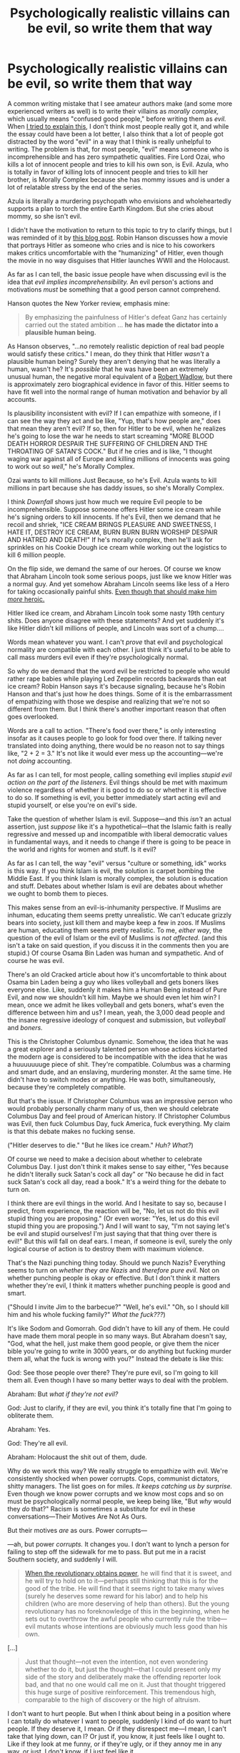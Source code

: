 #+TITLE: Psychologically realistic villains can be evil, so write them that way

* Psychologically realistic villains can be evil, so write them that way
:PROPERTIES:
:Author: timecubefanfiction
:Score: 146
:DateUnix: 1555789467.0
:DateShort: 2019-Apr-21
:END:
A common writing mistake that I see amateur authors make (and some more experienced writers as well) is to write their villains as /morally complex,/ which usually means "confused good people," before writing them as /evil./ When [[https://www.reddit.com/r/rational/comments/9p3oxl/evil_is_realistic/][I tried to explain this]], I don't think most people really got it, and while the essay could have been a lot better, I also think that a lot of people got distracted by the word "evil" in a way that I think is really unhelpful to writing. The problem is that, for most people, "evil" means someone who is incomprehensible and has zero sympathetic qualities. Fire Lord Ozai, who kills a lot of innocent people and tries to kill his own son, is Evil. Azula, who is totally in favor of killing lots of innocent people and tries to kill her brother, is Morally Complex because she has mommy issues and is under a lot of relatable stress by the end of the series.

Azula is literally a murdering psychopath who envisions and wholeheartedly supports a plan to torch the entire Earth Kingdom. But she cries about mommy, so she isn't evil.

I didn't have the motivation to return to this topic to try to clarify things, but I was reminded of it by [[http://www.overcomingbias.com/2019/04/downfall.html][this blog post]]. Robin Hanson discusses how a movie that portrays Hitler as someone who cries and is nice to his coworkers makes critics uncomfortable with the "humanizing" of Hitler, even though the movie in no way disguises that Hitler launches WWII and the Holocaust.

As far as I can tell, the basic issue people have when discussing evil is the idea that /evil implies incomprehensibility./ An evil person's actions and motivations /must/ be something that a good person cannot comprehend.

Hanson quotes the New Yorker review, emphasis mine:

#+begin_quote
  By emphasizing the painfulness of Hitler's defeat Ganz has certainly carried out the stated ambition ... *he has made the dictator into a plausible human being.*
#+end_quote

As Hanson observes, "...no remotely realistic depiction of real bad people would satisfy these critics." I mean, do they think that Hitler /wasn't/ a plausible human being? Surely they aren't denying that he was literally a human, wasn't he? It's /possible/ that he was have been an extremely unusual human, the negative moral equivalent of a [[https://en.wikipedia.org/wiki/Robert_Wadlow][Robert Wadlow]], but there is approximately zero biographical evidence in favor of this. Hitler seems to have fit well into the normal range of human motivation and behavior by all accounts.

Is plausibility inconsistent with evil? If I can empathize with someone, if I can see the way they act and be like, "Yup, that's how people are," does that mean they aren't evil? If so, then for Hitler to be evil, when he realizes he's going to lose the war he needs to start screaming "MORE BLOOD DEATH HORROR DESPAIR THE SUFFERING OF CHILDREN AND THE THROATING OF SATAN'S COCK." But if he cries and is like, "I thought waging war against all of Europe and killing millions of innocents was going to work out so /well/," he's Morally Complex.

Ozai wants to kill millions Just Because, so he's Evil. Azula wants to kill millions in part because she has daddy issues, so she's Morally Complex.

I think /Downfall/ shows just how much we require Evil people to be incomprehensible. Suppose someone offers Hitler some ice cream while he's signing orders to kill innocents. If he's Evil, then we demand that he recoil and shriek, "ICE CREAM BRINGS PLEASURE AND SWEETNESS, I HATE IT, DESTROY ICE CREAM, BURN BURN BURN WORSHIP DESPAIR AND HATRED AND DEATH!" If he's morally complex, then he'll ask for sprinkles on his Cookie Dough ice cream while working out the logistics to kill 6 million people.

On the flip side, we demand the same of our heroes. Of course we know that Abraham Lincoln took some serious poops, just like we know Hitler was a normal guy. And yet somehow Abraham Lincoln seems like less of a Hero for taking occasionally painful shits. [[https://www.lesswrong.com/posts/krMzmSXgvEdf7iBT6/superhero-bias][Even though that should make him /more/ heroic.]]

Hitler liked ice cream, and Abraham Lincoln took some nasty 19th century shits. Does anyone disagree with these statements? And yet suddenly it's like Hitler didn't kill millions of people, and Lincoln was sort of a chump....

Words mean whatever you want. I can't /prove/ that evil and psychological normality are compatible with each other. I just think it's useful to be able to call mass murders evil even if they're psychologically normal.

So why do we demand that the word evil be restricted to people who would rather rape babies while playing Led Zeppelin records backwards than eat ice cream? Robin Hanson says it's because signaling, because he's Robin Hanson and that's just how he does things. Some of it is the embarrassment of empathizing with those we despise and realizing that we're not so different from them. But I think there's another important reason that often goes overlooked.

Words are a call to action. "There's food over there," is only interesting insofar as it causes people to go look for food over there. If talking never translated into doing anything, there would be no reason not to say things like, "2 + 2 = 3." It's not like it would ever mess up the accounting---we're not /doing/ accounting.

As far as I can tell, for most people, calling something evil implies /stupid evil action on the part of the listeners./ Evil things should be met with maximum violence regardless of whether it is good to do so or whether it is effective to do so. If something is evil, you better immediately start acting evil and stupid yourself, or else you're on evil's side.

Take the question of whether Islam is evil. Suppose---and this /isn't/ an actual assertion, just /suppose/ like it's a hypothetical---that the Islamic faith is really regressive and messed up and incompatible with liberal democratic values in fundamental ways, and it needs to change if there is going to be peace in the world and rights for women and stuff. Is it evil?

As far as I can tell, the way "evil" versus "culture or something, idk" works is this way. If you think Islam is evil, the solution is carpet bombing the Middle East. If you think Islam is morally complex, the solution is education and stuff. Debates about whether Islam is evil are debates about whether we ought to bomb them to pieces.

This makes sense from an evil-is-inhumanity perspective. If Muslims are inhuman, educating them seems pretty unrealistic. We can't educate grizzly bears into society, just kill them and maybe keep a few in zoos. If Muslims are human, educating them seems pretty realistic. To me, /either way/, the question of the evil of Islam or the evil of Muslims is /not affected/. (and this isn't a take on said question, if you discuss it in the comments then you are stupid.) Of course Osama Bin Laden was human and sympathetic. And of course he was evil.

There's an old Cracked article about how it's uncomfortable to think about Osama bin Laden being a guy who likes volleyball and gets boners likes everyone else. Like, suddenly it makes him a Human Being instead of Pure Evil, and now we shouldn't kill him. Maybe we should even let him win? I mean, once we admit he likes volleyball and gets boners, what's even the difference between him and us? I mean, yeah, the 3,000 dead people and the insane regressive ideology of conquest and submission, but /volleyball/ and /boners./

This is the Christopher Columbus dynamic. Somehow, the idea that he was a great explorer and a seriously talented person whose actions kickstarted the modern age is considered to be incompatible with the idea that he was a huuuuuuuge piece of shit. They're compatible. Columbus was a charming and smart dude, and an enslaving, murdering monster. At the same time. He didn't have to switch modes or anything. He was both, simultaneously, because they're completely compatible.

But that's the issue. If Christopher Columbus was an impressive person who would probably personally charm many of us, then we should celebrate Columbus Day and feel proud of American history. If Christopher Columbus was Evil, then fuck Columbus Day, fuck America, fuck everything. My claim is that this debate makes no fucking sense.

("Hitler deserves to die." "But he likes ice cream." /Huh? What?/)

Of course we need to make a decision about whether to celebrate Columbus Day. I just don't think it makes sense to say either, "Yes because he didn't literally suck Satan's cock all day" or "No because he did in fact suck Satan's cock all day, read a book." It's a weird thing for the debate to turn on.

I think there are evil things in the world. And I hesitate to say so, because I predict, from experience, the reaction will be, "No, let us not do this evil stupid thing you are proposing." (Or even worse: "Yes, let us do this evil stupid thing you are proposing.") And I will want to say, "I'm not saying let's be evil and stupid ourselves! I'm just saying that that thing over there is evil!" But this will fall on deaf ears. I mean, if someone is evil, surely the only logical course of action is to destroy them with maximum violence.

That's the Nazi punching thing today. Should we punch Nazis? Everything seems to turn on /whether they are Nazis/ and /therefore pure evil/. Not on whether punching people is okay or effective. But I don't think it matters whether they're evil, I think it matters whether punching people is good and smart.

("Should I invite Jim to the barbecue?" "Well, he's evil." "Oh, so I should kill him and his whole fucking family?" /What the fuck???/)

It's like Sodom and Gomorrah. God didn't have to kill any of them. He could have made them moral people in so many ways. But Abraham doesn't say, "God, what the hell, just make them good people, or give them the nicer bible you're going to write in 3000 years, or do anything but fucking murder them all, what the fuck is wrong with you?" Instead the debate is like this:

God: See those people over there? They're pure evil, so I'm going to kill them all. Even though I have so many better ways to deal with the problem.

Abraham: But /what if they're not evil?/

God: Just to clarify, if they are evil, you think it's totally fine that I'm going to obliterate them.

Abraham: Yes.

God: They're all evil.

Abraham: Holocaust the shit out of them, dude.

Why do we work this way? We really struggle to empathize with evil. We're consistently shocked when power corrupts. Cops, communist dictators, shitty managers. The list goes on for miles. /It keeps catching us by surprise./ Even though we know power corrupts and we know most cops and so on must be psychologically normal people, we keep being like, "But /why/ would they /do/ that?" Racism is sometimes a substitute for evil in these conversations---Their Motives Are Not As Ours.

But their motives /are/ as ours. Power corrupts---

---ah, but power /corrupts./ It changes you. I don't want to lynch a person for failing to step off the sidewalk for me to pass. But put me in a racist Southern society, and suddenly I will.

#+begin_quote
  [[https://www.lesswrong.com/posts/v8rghtzWCziYuMdJ5/why-does-power-corrupt][When the revolutionary obtains power]], he will find that it is sweet, and he will try to hold on to it---perhaps still thinking that this is for the good of the tribe. He will find that it seems right to take many wives (surely he deserves some reward for his labor) and to help his children (who are more deserving of help than others). But the young revolutionary has no foreknowledge of this in the beginning, when he sets out to overthrow the awful people who currently rule the tribe---evil mutants whose intentions are obviously much less good than his own.
#+end_quote

[...]

#+begin_quote
  Just that thought---not even the intention, not even wondering whether to do it, but just the thought---that I could present only my side of the story and deliberately make the offending reporter look bad, and that no one would call me on it. Just that thought triggered this huge surge of positive reinforcement. This tremendous high, comparable to the high of discovery or the high of altruism.
#+end_quote

I don't want to hurt people. But when I think about being in a position where I can totally do whatever I want to people, suddenly I kind of do want to hurt people. If they deserve it, I mean. Or if they disrespect me---I mean, I can't take that lying down, can I? Or just if, you know, it just feels like I ought to. Like if they look at me funny, or if they're ugly, or if they annoy me in any way, or just, I don't know, if I just feel like it.

But I don't want to hurt people.

Just never give me the opportunity to.

So maybe /this/ is why we associate evil with psychological abnormality: The necessary condition to psychologically understand evil is to be in a position to do evil. Since most of us aren't, we're baffled by evil even though evil is very normal and a part of all of us.

It's like sex. It's hard to understand why a lot of weird sex acts are sexy unless and until you're doing it, at which point HELL YEAH THIS IS HOT OH YEAH DON'T STOP BABY

And like sexy feelings, once you've wiped off the screen and thrown away the coconut, you no longer remember why you were watching that weird video. It just seems gross and even /boring./ How were you getting off to /that/?

Why do we interpret claims of evil as a call to do evil stupid things? Maybe calling things evil is exercises the power circuit in the brain, and the power circuit is really evil and loves destroying things. (This isn't how the brain works.) It's no different from asking why saying, "Hey baby, want to come back to my place?" gets people thinking about sex. You haven't /said/ anything about sex. But I mean, you know...what's the /point/ unless we....

But what this means is that evil is comprehensible to the evil. That's why you can write your villains as Pure Evil /and/ as real, complex people. Azula is a very relatable person until she starts trying to kill people. But to Azula herself, she's still relatable...and in fact, so she is to her close friends as well and to those who sympathize with her actions. And to us the audience, who understand her and enjoy watching her work, even though we disagree with her goals. Those who know her and are in similar positions don't see her change from Person to Murderer, and there isn't a change. A horny person isn't a transformed person, or a less than human person. They're just horny.

So please stop tying yourself into knots trying to write psychologically realistic villains. Evil is psychologically realistic. Genghis Khan, Hitler, and the douchey shift manager at that shitty job you had when you were 19 were all realistic people. Your villain can burn down the village, cackle about how much he loves killing people, and still be a normal, complex, realistic person. Those people existed, and still do in some places, and maybe still will in the future. If you can't write them so that they feel real and relatable to the reader, you just suck as a writer. (Hint: Professor Quirrell, very complex and psychologically fascinating, and had much of the readership rooting for him. Also a mass murderer who /literally can't understand love./)

If you talk about culture war things in this thread instead of talking about writing psychologically complex and realistic Evil villains, then /you/ are Evil.


** Major food groups of villains:

- psychopaths, literally doesn't care about anyone: Hannibal Lector

- ingroup caring only, immense horror wreaked on outgroup: Genghis Khan, Adolf Hitler

-- closely related: generally goodish person who has a hate-on for a morality-excepted target, and poor deontological guardrails in pursuit of that target

- selfish, follows own incentives, inadequate-equilibria villains: concentration camp guard who doesn't enjoy his work

- fanatic in the service of an obviously wrong "Good" with no deontological guardrails; reader is not meant to question whether these morals are actually right

- misguided person with obvious false beliefs trying to serve an agreeable Good-as-final-goal; reader is not meant to question whether these beliefs are actually right

- the opposition has reasonable beliefs in the service of reasonable goals and abides by reasonable deontological guardrails; either this story is being cast as high tragedy, or readers should experience doubt about who's in the right

- the opposition is correct and the protagonist is wrong: Amelia Bones / Dumbledore during the Azkaban arc

- Good vs. Good is primary focus of story: readers should be arguing years later about which party was actually in the right
:PROPERTIES:
:Author: EliezerYudkowsky
:Score: 86
:DateUnix: 1555793012.0
:DateShort: 2019-Apr-21
:END:

*** u/Robert_Barlow:
#+begin_quote

  - the opposition is correct and the protagonist is wrong: Amelia Bones / Dumbledore during the Azkaban arc
#+end_quote

Can you just paste this at the end of every reddit post from now on? Maybe in a few years people will start realizing you meant that the whole time.
:PROPERTIES:
:Author: Robert_Barlow
:Score: 24
:DateUnix: 1555818878.0
:DateShort: 2019-Apr-21
:END:

**** I mean, everyone in that arc is wrong. The authorities are trying to keep people in Torture Prison, which is obviously wrong. Harry is breaking a mass-murdering psychopath who tortured his friend's parents into insanity out of the prison which contained her, which is wrong. That Voldemort is wrong goes without question. That whole arc is just a tragedy.
:PROPERTIES:
:Author: Frommerman
:Score: 29
:DateUnix: 1555839913.0
:DateShort: 2019-Apr-21
:END:

***** after multiple read throughs its still one of my favorites. He's just a kid being manipulated and for all his rationality hes still fallible.
:PROPERTIES:
:Author: icesharkk
:Score: 7
:DateUnix: 1556000778.0
:DateShort: 2019-Apr-23
:END:


***** Reminds me of a similar situation in the Impel Down arc of One Piece, where Luffy tries to break out his brother from the tyrannical government's prison, and in doing so frees a lot of political prisoners... but also a lot of murderous scummy pirates who will surely cause a lot of trouble to the world in the following years. Some of which he had spent whole arcs making sure they'd end up IN there in the first place!
:PROPERTIES:
:Author: SimoneNonvelodico
:Score: 3
:DateUnix: 1556207752.0
:DateShort: 2019-Apr-25
:END:


*** Amoral vs Immoral is an important distinction. also, morality is defined by culture. cultures of cannibals did exist, and for them canibalism was 'good'. this resulted in some unique parasites, so it was a bad choice on their part overall.

Sadism is one explination for some evil. the sadit enjoys causing pain, and gravitates to roles where they have power over others. you know, teachers, caregivers, prison guards, and so on.

evil can be petty. look at all the stories of petty corruption at schools. and homeowners associations (a true sourcer of petty evil indeed). not murderers or felons, just people making the lives of others into a living hell because they can.

oh, and dont forget the appeal to authority villian. they cant be wrong, they go to the right church! this does not need to be misguided, its quite possible they are just sociopaths and know full well what they do.
:PROPERTIES:
:Author: Teulisch
:Score: 17
:DateUnix: 1555795345.0
:DateShort: 2019-Apr-21
:END:


*** How about someone has to do something really bad to prevent something even worse. Unclear if there is a plausible alternative.

Or would that fall under "Opposition is correct"?
:PROPERTIES:
:Author: mynewaccount5
:Score: 3
:DateUnix: 1555820119.0
:DateShort: 2019-Apr-21
:END:


** I did think it was kind of funny when Quirrell was all "Look, I just really like killing stupid people," and coming across as /relatable/ more than anything else. Haven't we all, just for a split-second, wanted to erase some idiot from the planet at some point in our lives? Quirrell gets to live out that fantasy, consequence-free.
:PROPERTIES:
:Author: Geminii27
:Score: 49
:DateUnix: 1555793368.0
:DateShort: 2019-Apr-21
:END:

*** u/SoylentRox:
#+begin_quote
  Quirrell gets to live out that fantasy, consequence-free.
#+end_quote

Arguably he doesn't? Magical powers doesn't mean he isn't risking his own survival with each murder. There were still magical police, albeit corrupt ones, not to mention Dumbledore and other powerful individuals who would levy consequences on a murderer.
:PROPERTIES:
:Author: SoylentRox
:Score: 17
:DateUnix: 1555806341.0
:DateShort: 2019-Apr-21
:END:

**** >! But everyone* he killed brought him one step closer to immortality. *Every wizard. !<
:PROPERTIES:
:Author: GeneralExtension
:Score: 6
:DateUnix: 1555807379.0
:DateShort: 2019-Apr-21
:END:

***** I read HPMOR...I don't recall that this was the case.
:PROPERTIES:
:Author: SoylentRox
:Score: 3
:DateUnix: 1555808828.0
:DateShort: 2019-Apr-21
:END:

****** Horcrux ritual 2.0, he made hundreds of the things, every time he murdered someone privately.
:PROPERTIES:
:Author: Person_756335846
:Score: 16
:DateUnix: 1555809972.0
:DateShort: 2019-Apr-21
:END:


****** How many horcruxes did Voldemort have?
:PROPERTIES:
:Author: GeneralExtension
:Score: 3
:DateUnix: 1555809718.0
:DateShort: 2019-Apr-21
:END:

******* He doesn't know. He made hundreds, sending them into the ocean or deep into the Earth and into space.
:PROPERTIES:
:Author: Lightwavers
:Score: 12
:DateUnix: 1555815728.0
:DateShort: 2019-Apr-21
:END:

******** And if you think he never deliberately erased his own memory of the creation of some of them so their recovery became completely inconcievable, you aren't thinking creatively enough.
:PROPERTIES:
:Author: Frommerman
:Score: 3
:DateUnix: 1555840110.0
:DateShort: 2019-Apr-21
:END:

********* Well he actually spelled out that he did exactly that in the story, so perhaps you don't need to think all that creatively.
:PROPERTIES:
:Author: Lightwavers
:Score: 8
:DateUnix: 1555863105.0
:DateShort: 2019-Apr-21
:END:


******** He says he made hundreds.
:PROPERTIES:
:Author: GeneralExtension
:Score: 1
:DateUnix: 1555891292.0
:DateShort: 2019-Apr-22
:END:

********* Yeah the point is he doesn't know the exact number because he obliterated the memory of where he put most of them.
:PROPERTIES:
:Author: Lightwavers
:Score: 1
:DateUnix: 1555900332.0
:DateShort: 2019-Apr-22
:END:


******* The spoiler tag doesn't work if you put in the spaces.
:PROPERTIES:
:Author: Menolith
:Score: 4
:DateUnix: 1555838637.0
:DateShort: 2019-Apr-21
:END:

******** What?
:PROPERTIES:
:Author: GeneralExtension
:Score: 1
:DateUnix: 1555891220.0
:DateShort: 2019-Apr-22
:END:

********* Your attempts at spoiler formatting were fucked.
:PROPERTIES:
:Author: Menolith
:Score: 2
:DateUnix: 1555891777.0
:DateShort: 2019-Apr-22
:END:

********** It worked for me, thanks for letting me know; is it fixed now?
:PROPERTIES:
:Author: GeneralExtension
:Score: 1
:DateUnix: 1555952853.0
:DateShort: 2019-Apr-22
:END:

*********** Yup.
:PROPERTIES:
:Author: Menolith
:Score: 2
:DateUnix: 1555952952.0
:DateShort: 2019-Apr-22
:END:


******* He said he lost count iirc.
:PROPERTIES:
:Author: HarmlessHealer
:Score: 2
:DateUnix: 1555860110.0
:DateShort: 2019-Apr-21
:END:


**** In theory, yes, but in-story he's so many steps ahead of all of those people that they may as well not exist.

Admittedly, a random wizard who wasn't Quirrell who did this might have to face those consequences. Quirrell's a special case. Which is part of why he gets to kill so /many/ people.
:PROPERTIES:
:Author: Geminii27
:Score: 6
:DateUnix: 1555841690.0
:DateShort: 2019-Apr-21
:END:

***** This always bugged me, when harry takes the five minutes to reevaluate voldemorte's intelligence: He mentions that the base rate of high intelligence of a person picked at random from the populace is very low and that makes it less likely that voldemorte is intelligent. Voldemorte was not randomly picked. you're talking about the base rate of high intelligence in persons who successfully terrorize entire countries and manipulate entire populaces for decades on end. the latter requires the former in all but the most lucky situations
:PROPERTIES:
:Author: icesharkk
:Score: 3
:DateUnix: 1556001140.0
:DateShort: 2019-Apr-23
:END:

****** True. Wasn't there at least one version of a sequel (can't recall which one off the top of my head) where Voldy had used the Ravenclaw Diadem as a horcrux and that effectively counted as him wearing it, boosting his intelligence and wisdom near-permanently, or something to that effect?
:PROPERTIES:
:Author: Geminii27
:Score: 5
:DateUnix: 1556002772.0
:DateShort: 2019-Apr-23
:END:

******* If there isnt then I want that fic to be written.
:PROPERTIES:
:Author: SkyTroupe
:Score: 1
:DateUnix: 1556555734.0
:DateShort: 2019-Apr-29
:END:


*** I'm not sure it's consequence free. Like sure he could murder and get away with it, but there would be consequences. They could be good or bad consequences. The problem with murder is usually that you can't take it back. In stories, authors who kill their characters/protagonists quickly run into problems. They have to come up with new interesting/likable characters, its much more economical to grow/torture a character without killing them. In real life, killing someone has butterfly effects, which again could be good and bad. There is a reason why its usually a bad idea to touch anything when you have travelled back in time, no one can really predict the outcome of their actions. You steal unicorn blood without killing, you enchant a broom to not work properly, you petrify someone, all of the above can be taken back some of the time. Not all of the time, the effects can sometimes ripple out before the act is reversed, a fear of Basilisks that lasts a lifetime even after unpetrified. Murder just can't be taken back.
:PROPERTIES:
:Author: capriciousoctopus
:Score: 3
:DateUnix: 1555881396.0
:DateShort: 2019-Apr-22
:END:

**** Maybe that's part of what makes it so satisfying for him. That person is now removed from existence and no-one's going to be bringing them back. Almost anything else Quirrell could do could, theoretically, be reversed or at least partially undone by others. But killing an idiot is not only satisfying now, the world (from his perspective) has been improved /permanently./
:PROPERTIES:
:Author: Geminii27
:Score: 2
:DateUnix: 1555920097.0
:DateShort: 2019-Apr-22
:END:


*** u/SimoneNonvelodico:
#+begin_quote
  Quirrell gets to live out that fantasy, consequence-free
#+end_quote

His body was literally chopped to pieces and turned into a gemstone with his soul still trapped inside.
:PROPERTIES:
:Author: SimoneNonvelodico
:Score: 1
:DateUnix: 1556207841.0
:DateShort: 2019-Apr-25
:END:

**** He wasn't defeated because he personally killed a bunch of people, but because he was going to take over the world.
:PROPERTIES:
:Author: Geminii27
:Score: 2
:DateUnix: 1556215921.0
:DateShort: 2019-Apr-25
:END:


** I feel the word Evil was invented as a means to distance ourselves from even trying to understand our enemies. It's a useful deception when you're trying to live with yourself while fighting a war, or when you want to only ever worry about your in-group. I believe in apathy, selfishness, destructivity... but Evil? Characterizing people as Evil is so often an excuse to turn off our moral muscle that I distrust any attempt to do so in real life, and fiction trains us for real life. Nazis are nazis because they characterize jews as Evil, for example, so even characterizing nazis as Evil is dangerous.

So I'm glad when some storytellers decide that the reader will be able to empathise with the characters that the protagonists find inconvenient: it builds habit.

There's also the part where a lot of battles in epic storytelling play out like debates, which is a very powerful tool: on top of the often boring question of "will x win?", they're adding another: "should x win?"
:PROPERTIES:
:Author: wordbug
:Score: 29
:DateUnix: 1555794627.0
:DateShort: 2019-Apr-21
:END:

*** u/SimoneNonvelodico:
#+begin_quote
  so even characterizing nazis as Evil is dangerous.
#+end_quote

I think "evil" ends up being such a charged word because it's got some faintly spiritual/religious connotations, it seems to suggest the existence of some independent force of the universe of which these people are tools. But ultimately, you can say "immoral", same thing. The Nazis were immoral, or in short, evil. Sure, by my own measure of morality, but by what other code am I supposed to live or judge people? Even though I can understand the motivations that made them tick (in fact, it's useful to do so), the key point that OP is making is exactly that an action having /reasons/ doesn't make it less evil. A paedophile who kidnaps, rapes, and kills a child has logical reasons for all those steps (he has a desire to have sex with children, and doesn't want to get caught so doesn't want any witnesses). He still did something that we can all very much call "evil".
:PROPERTIES:
:Author: SimoneNonvelodico
:Score: 1
:DateUnix: 1556208079.0
:DateShort: 2019-Apr-25
:END:

**** You're right, I prefer immoral. A lot of my contact with the word "evil" has been via sensationalist media and simplistic stories where the villains only wanted bad things because they were bad (so, sensationalist media), so that colors my preferences.

I see "evil", I expect simplism. For example:

Nazism is an ideology, which means that many nazis believe they're doing the right thing. Is being wrong evil?

Or, if we're only judging results, there's bound to be nazis who make a net positive impact on the world: if 'nazis are evil' and 'doctors who volunteer are good', what does that make a volunteer doctor who only treats white people?

Nazism is wrong, easily motivated by selfishness, and highly destructive: does that make nazis automatically evil? The Nuremberg trials would have been so easy if it did, except the part where they carried out the sentence on millions.
:PROPERTIES:
:Author: wordbug
:Score: 3
:DateUnix: 1556211065.0
:DateShort: 2019-Apr-25
:END:

***** u/SimoneNonvelodico:
#+begin_quote
  Nazism is wrong, easily motivated by selfishness, and highly destructive: does that make nazis automatically evil? The Nuremberg trials would have been so easy if it did, except the part where they carried out the sentence on millions.
#+end_quote

I mean, that goes into politics. There's a whole subcategory of issues that are basically dealing with /collective/ guilt. And these include practicality. Even if you thought that every single German who voted for or supported the Nazi party was effectively an accomplice of its misdeeds (and in a moral sense, they were), you can't just punish a whole country and expect it to turn out well. WW2 was at least partially spawned because this is exactly what the European powers thought they could do after WW1.

I think there's an interesting case against /overcomplicating/ things, when moral judgement is involved. Put enough effort into it, you can rationalise anything, and utilitarians are especially prone to that. Thus says the deontologist: here I draw a line, and nothing justifies crossing it, which allows me to brand it as 'evil'. It's a flawed system, they all are, but you can consider it a sort of "better safe than sorry" measure to prevent you from talking yourself into doing horrible things.
:PROPERTIES:
:Author: SimoneNonvelodico
:Score: 1
:DateUnix: 1556211489.0
:DateShort: 2019-Apr-25
:END:


** To clarify the kind of problem that results from this sort of thinking, you have writers going:

villains shouldn't be Evil -> that means I have to come up with Good reasons for the villain to burn down the village and torture the Hero's parents to death -> um -> uh -> okay, it's kind of hard to think of reasons why that would be Good -> uhhhh -> The dragon prince
:PROPERTIES:
:Author: timecubefanfiction
:Score: 17
:DateUnix: 1555790035.0
:DateShort: 2019-Apr-21
:END:

*** I'm unfamiliar with the dragon prince, could you elaborate on what goes wrong there? Where does it end up going after the 'uhhhh' in this chain of events?
:PROPERTIES:
:Author: tjhance
:Score: 7
:DateUnix: 1555790939.0
:DateShort: 2019-Apr-21
:END:

**** [[https://www.reddit.com/r/rational/comments/9p3oxl/evil_is_realistic/]]
:PROPERTIES:
:Author: timecubefanfiction
:Score: 4
:DateUnix: 1555790960.0
:DateShort: 2019-Apr-21
:END:

***** Have you not watched S2 of Dragon prince?

Not that there is really a problem like this in S1.
:PROPERTIES:
:Author: SleepThinker
:Score: 3
:DateUnix: 1555800975.0
:DateShort: 2019-Apr-21
:END:

****** Got excited at episode 4, then the rest of the season gradually regressed. Oh well. Writing cartoons is a lot more complicated than writing books anyway.
:PROPERTIES:
:Author: timecubefanfiction
:Score: 2
:DateUnix: 1555865203.0
:DateShort: 2019-Apr-21
:END:


** It's tricky because there's a risk of going the other way: having someone who literally just wants to kill people For No Reason, and that makes it hard to hang more plot hooks off them.

Like, when I write villains, I try to think of what their motivations are and run it from that. But I'm not writing "burn down the school and masturbate over the ashes" villains, I'm writing "ruin someone's life to get you one rung higher on the social ladder" villains, so maybe there's a difference? Like, my villains are motivated by "duty" and by "status" respectively, and all their "evil" actions are done in service to them. They don't kick a dog they walk past to demonstrate they're evil, because that doesn't have them fulfill their duty/increase their status.

But maybe that means my villains aren't evil, they're just, well, antagonists?

What's "good" about writing "evil" characters? Like yeah if you want to write /Silence of the Lambs/ then have the person with weird sex stuff around murder, but the average sci fi or fantasy story, do you need evil? Isn't it enough that the King makes the peasants work for 12 hours a day with meagre rations without him having to torture the children Just For Fun?
:PROPERTIES:
:Author: MagicWeasel
:Score: 10
:DateUnix: 1555805988.0
:DateShort: 2019-Apr-21
:END:

*** u/junkie_purist:
#+begin_quote
  It's tricky because there's a risk of going the other way: having someone who literally just wants to kill people For No Reason, and that makes it hard to hang more plot hooks off them.
#+end_quote

Why? Are you making this conclusion based on the fact that someone who wants to kill people "for no reason" would be an irrational actor, and thus they would have completely unpredictable behavior that wouldn't be compatible with the construction of a rational plot? Because it's possible to write a villain that rationally pursues an irrational goal.

For example, take infamous cannibal Issei Sagawa. Clearly, his desire to feast on human flesh was irrational. However, his behavior is not "random" or "unpredictable." [CW: cannibalism/violence] He didn't go into public, attack strangers, and start gnawing on their faces. Instead, he found a classmate he selected on the basis that she was beautiful and healthy (characteristics that he felt he lacked and wanted to "consume"), he invited her to his apartment to participate in a reading assignment, and asked her to read several passages into a tape recorder so that she would be distracted/immersed in the assignment and unable to see or resist him at the moment that he shot her in the back of the neck with a rifle. After consuming part of her body, he attempted to dispose of her remains in a nearby lake, he was caught, but clearly he was taking steps in trying to /not/ get caught: he didn't just sling her corpse over his shoulder and waddle down to the lake; he carved up her body so that he could fit her into several suitcases, which would allow him to transport the remains away from his apartment without revealing that he was wheeling around a human corpse. His goal ("eat human flesh") was irrational, but his method for achieving that goal was arguably rational.

I think that OP's point is that writing a story about a cannibal who kills people because he wants to eat them is not so different from writing a story about a vigilante who kills criminals out of a sense of "justice" in several respects: first, they would still have some set of criteria that they use to select victims. Secondly, they would still presumably try to formulate and execute their plans to kill people without getting caught.

They don't have to be motivated by things like "duty" or "status," presumably the hedonic motivation (the "urge to kill" or "the desire for human flesh" whatever) is all that they need. I believe OP's point is that we would look at the vigilante and say, "Oh, that's realistic because the vigilante's motivation for killing people is justice, which is at least adjacent to my own value system, they just have a warped sense of justice." Why can't we also look at the example of someone like Issei Sagawa and say, "Oh, that's realistic because (apart from the fact that Issei Sagawa is a real person who did those things in real life) his motivation for killing people is a hedonic urge, and I know what it's like to succumb to hedonic impulses that make me want to engage in unhealthy behaviors, it's just that his 'unhealthy hedonic impulses' made him hunger for human flesh instead of chocolate, and also he lacked a self-imposed or externally-imposed morality to keep him from murdering people. But, uh, if a person has hedonic impulses that drive them to kill people, and they lack a sense of morality that would prevent them from killing people, the word 'evil' could probably describe that person. In fact, one could argue that 'lack of morality' is the definition of the word evil, and 'killing people in order to achieve a selfish end' is also probably encompassed by the word 'evil.'"

To revisit your premise:

#+begin_quote
  It's tricky because there's a risk of going the other way: having someone who literally just wants to kill people For No Reason, and that makes it hard to hang more plot hooks off them.
#+end_quote

So like, we would look at the example of the Issei Sagawa story and say, "Oh, that poor woman, she died For No Reason." But in the literal sense, the reason for her death was that he wanted to consume human flesh, and she was a readily-available option for him to achieve that end. From a narrative standpoint, you can still have a villain who has things like "motivations" that are central to constructing a functional character and a functional plot, while also making those "motivations" alien to us.

#+begin_quote
  They don't kick a dog they walk past to demonstrate they're evil, because that doesn't have them fulfill their duty/increase their status. But maybe that means my villains aren't evil, they're just, well, antagonists?
#+end_quote

I dunno, if someone killed millions of people to fulfill their duty and increase their status, I'd still call them evil, even if they never went out of their way to kick a dog. I doubt Hitler and Stalin kicked dogs on the regular, but it would be pretty difficult to define evil in a way that doesn't include Hitler and Stalin. (I say this fully aware that there are people who have definitions of 'evil' that do not include Hitler and Stalin, and I will stand by the position that these definitions of 'evil' are not useful for anything.) Having a motivation/goal for something doesn't magically cause your actions to be "merely antagonistic, not evil."

#+begin_quote
  Isn't it enough that the King makes the peasants work for 12 hours a day with meagre rations without him having to torture the children Just For Fun?
#+end_quote

Again, I think OP's point is that if someone was going to write a story about a King who makes peasants work for 12 hours a day with meager rations, in attempt to make the story more "realistic" they might talk about how the king really believes he's doing this for the greater good, or because he had a tragic backstory, when in fact he could just be doing this because he wants to accumulate more wealth for himself. Hey, working peasants to the bone just so you can have a marginally more pleasurably existence sounds pretty evil to me! In fact, I think that the king making peasants work for 12 hours a day with meager rations is /exactly/ what OP is talking about when he says "just let villains be evil."

I don't think OP's point in saying "Just let characters be evil" was to say "make your villains kick dogs more," I think it was more, "Just be content to say 'they steal because they're selfish' instead of trying to tell us that they actually have a more complex motivation for what they're doing (e.g. "a misguided sense of justice") or pretending that they only do these things because they were abused as a child."
:PROPERTIES:
:Author: junkie_purist
:Score: 14
:DateUnix: 1555810945.0
:DateShort: 2019-Apr-21
:END:

**** thank you so much for writing that out for me, because I didn't get that from the OP at all, but the way you've said it is much better.

I would say, though, that with the Sagewa example, "he hungers for human flesh as a terminal value" would be /harder/ to hang plot hooks off than "he hungers for human flesh because he believes if he eats people he gains their beauty" (I'm familiar with the Sagewa story and I believe his motivation for eating was not for wanting to taste it but more along those lines? like he coveted his victim's beauty in some way? or he thought no woman would ever sleep with him so eating them was the best he could do? this is purely memory though, but there /was/ something more than "i wonder what long pig tastes like" going on for him).

Let's assume it's the "beauty" thing though. As an author, the "beauty" line gives you some interesting places to go: it tells you more about him. Not only does he want to eat beautiful people, but he thinks beauty is important. Does he put a lot of effort into his appearance to be beautiful? Does he not put any effort because the only way to be beautiful is to eat beautiful people? Does he like art? Etc.

IDK, for me it just seems... more interesting? Gives you more to work with? More flavour (ha)? If you don't just "stop" at "the evil thing is their terminal value". For many of the "worst monsters" it was, though, but I'm not sure stories about "those monsters" are what I most care to read or write?
:PROPERTIES:
:Author: MagicWeasel
:Score: 3
:DateUnix: 1555812228.0
:DateShort: 2019-Apr-21
:END:


**** u/timecubefanfiction:
#+begin_quote
  I don't think OP's point in saying "Just let characters be evil" was to say "make your villains kick dogs more," I think it was more, "Just be content to say 'they steal because they're selfish' instead of trying to tell us that they actually have a more complex motivation for what they're doing (e.g. "a misguided sense of justice") or pretending that they only do these things because they were abused as a child."
#+end_quote

Yeah.

Might write some stuff later about portraying cartoonishly evil villains as complex and evolving characters. I think Zhao from /Avatar: The Last Airbender/ is a great example of doing this right.
:PROPERTIES:
:Author: timecubefanfiction
:Score: 3
:DateUnix: 1555865131.0
:DateShort: 2019-Apr-21
:END:


**** I'm not really sure there's such a thing as an "irrational goal". You can pursue a goal in a way that's irrational, but what exactly makes one goal more rational than another? Basing it off of what the average person desires is obviously nonsense; wanting to be happy wouldn't suddenly be an irrational goal if 99% of humanity (for whatever reason) wanted to pointlessly suffer.
:PROPERTIES:
:Author: Argenteus_CG
:Score: 1
:DateUnix: 1555905908.0
:DateShort: 2019-Apr-22
:END:


*** u/GeneralExtension:
#+begin_quote
  But maybe that means my villains aren't evil, they're just, well, antagonists?
#+end_quote

I haven't seen your villains, but being evil doesn't require being absolutely evil. If it is wrong to kick a dog, then kicking a dog is evil. Not doing other evil things doesn't change the nature of that act - it's still evil.
:PROPERTIES:
:Author: GeneralExtension
:Score: 3
:DateUnix: 1555809002.0
:DateShort: 2019-Apr-21
:END:

**** Doesn't that dilute the word "evil"?

If I gossip about a coworker so that way she's passed over for a promotion, does that make me evil?

If the point of this essay is "it's OK to write people who are just evil", then if evil is literally anything that isn't Right, then, well, that's not very satisfying is it?

Like is what I'm meant to get out of this essay "you don't need to tell people Hitler liked dogs in order to write him as a compelling villain", and yeah, fair enough, but the other extreme is having Hitler be like "I want to set up concentration camps and kill and torture people just for funsies!" and then that doesn't give you things to help you write the rest of the story (he likes concentration camps and killing people... but how does that relate to his military strategy? IDK), whereas if you give him a motivation - say it's "take over Europe and destroy weaker races" - then you can say "well he thinks $COUNTRY is full of weaker races, so that would make sense as his first target" OR "well $COUNTRY is nearby, has a weak army and lots of resources, so that makes sense as his first target".

I don't know if that articulates my point? Like, writing stories with villains that act rationally / consistently is hard, and giving them motivations that aren't completely inscrutable helps make them have a "consistent" set of actions, and gives you more story ideas later?
:PROPERTIES:
:Author: MagicWeasel
:Score: 6
:DateUnix: 1555810934.0
:DateShort: 2019-Apr-21
:END:

***** u/GeneralExtension:
#+begin_quote
  Doesn't that dilute the word "evil"?
#+end_quote

My point was that there are degrees of evil. (This essay uses "evil" in place of "absolute" or "colossal evil".) To put it roughly - to make one person's life worse is bad. To do so to a greater degree is worse. To do the same thing to 2 people instead of 1 is twice as bad. To a 100 people instead of 2 is 50 times as bad, etc. (The opposite may be said of good as well.)

#+begin_quote
  If I gossip about a coworker so that way she's passed over for a promotion, does that make me evil?
#+end_quote

It doesn't sound like it makes you good.
:PROPERTIES:
:Author: GeneralExtension
:Score: 4
:DateUnix: 1555891608.0
:DateShort: 2019-Apr-22
:END:


*** I think that Burton's Joker and Nolan's Joker are good contrasts here. Both are supposed to be "evil" and "crazy" but Burton's Joker doesn't operate on any internal logic. He just does random evil crazy stuff. Meanwhile, Nolan's Joker is still an unsympathetic force of nature, but he operates (however imperfectly) under a set of principles. That makes it easier to understand his goals, even if I don't sympathize with him.

Contrast that with the new Joker trailer where we learn that he...loves his mom? This is obviously designed to make him seem human and relatable. In a way that the other Jokers are not.
:PROPERTIES:
:Author: get_sirius
:Score: 2
:DateUnix: 1555862949.0
:DateShort: 2019-Apr-21
:END:

**** u/SimoneNonvelodico:
#+begin_quote
  Burton's Joker doesn't operate on any internal logic. He just does random evil crazy stuff
#+end_quote

It's the Joker, though. Not having any internal logic /is/ his logic. His whole shtick is complete nihilism: the world doesn't make sense, it is a cruel and random place that will strike you with suffering without rhyme or reason. Joker embraces this and takes it a step further, by trying to turn it into a joke. A dark, deadly, killing joke (see what I did there?), but a joke nevertheless.
:PROPERTIES:
:Author: SimoneNonvelodico
:Score: 2
:DateUnix: 1556208370.0
:DateShort: 2019-Apr-25
:END:


** One "problem" for writers is that, once you've decided to make your villain not-incomprehensibly-evil, it's actually really easy to come up with morally good reasons for what they're doing; and having morally complex villains is much more interesting than having relatable but morally-incomplex ones.

Take HPMOR, for instance. Yudkowsky /could/ have just made him a Voldemort that likes puppies, aka relatable but evil, but it's not such a huge jump to say "Nuclear bombs are a huge threat, so Voldemort wants to stop that" (so much so that Rowling herself has now done this with Grindelwald, in Fantastic Beasts). He's correct, even if not all his methods are, and even if he's only worried for his own safety and the safety of the things he enjoys doing; and this is more interesting than if he just liked puppies but was otherwise Voldemort.
:PROPERTIES:
:Author: B_E_H_E_M_O_T_H
:Score: 7
:DateUnix: 1555808070.0
:DateShort: 2019-Apr-21
:END:

*** Depending on the scope of the story you're telling on type might fit better than the other. In small scope stories or beginning arcs of a story small time relatable evil enemies can be fun and fit well, when we are dealing with final bosses or larger scopes a morally complex villain is a better fit.

​

How interesting the villains are will depend on the skill of the author of course, but there's also something to be said about scope and story stage.

​

We don't need the final boss to burn the hero's village to kick start his journey, sometimes it could be more interesting to have been something small like a bad mayor or criminal, not only will the initial goals be more reasonable, some pay offs will happen earlier, and the story will start with a better pace, instead of needing training arcs and time skips and other similar things.
:PROPERTIES:
:Author: fassina2
:Score: 1
:DateUnix: 1555886622.0
:DateShort: 2019-Apr-22
:END:


** I wish there were more Occasional Villains. That is, ordinary people who briefly fall into the Joker's pit, a.k.a the One Bad Day that pushes you over the edge so you hit your wife or your kid, or you ram that idiot's car in a rage, etc.

One bad impulsive decision, then the character tries to cover it up because they're still in denial over it, then the discrepancies or lies start spilling over, leading to more bad decisions, etc. Or possibly, characters that are only evil once because the circumstances just push them there for a brief moment.
:PROPERTIES:
:Author: vimefer
:Score: 6
:DateUnix: 1555796907.0
:DateShort: 2019-Apr-21
:END:

*** I just watched the Black Mirror S4 episode /Crocodile/ and that fits your description pretty well, though it probably unravels too far (but it's Black Mirror so what do you expect?).
:PROPERTIES:
:Author: MagicWeasel
:Score: 3
:DateUnix: 1555805789.0
:DateShort: 2019-Apr-21
:END:


*** That's basically the take on Voldemort we get in Seventh Horcrux, if I don't remember badly. One guy who made one very bad decision once and it all sorta went downhill from there (it's played for laughs).
:PROPERTIES:
:Author: SimoneNonvelodico
:Score: 3
:DateUnix: 1556208482.0
:DateShort: 2019-Apr-25
:END:

**** I'll check it out, thanks !
:PROPERTIES:
:Author: vimefer
:Score: 1
:DateUnix: 1556224342.0
:DateShort: 2019-Apr-26
:END:


*** What about a story where the villain tries to see if this is true - that one bad day (or maybe a string of bad days) could make the hero evil?
:PROPERTIES:
:Author: GeneralExtension
:Score: 1
:DateUnix: 1555808584.0
:DateShort: 2019-Apr-21
:END:

**** well this is basically the plot of /The Killing Joke/ where the "One Bad Day" phrase originates
:PROPERTIES:
:Author: tjhance
:Score: 6
:DateUnix: 1555814993.0
:DateShort: 2019-Apr-21
:END:


**** The Killing Joke ?
:PROPERTIES:
:Author: vimefer
:Score: 3
:DateUnix: 1555841239.0
:DateShort: 2019-Apr-21
:END:

***** And here I was hoping there was more than one book with that description.
:PROPERTIES:
:Author: GeneralExtension
:Score: 2
:DateUnix: 1555891193.0
:DateShort: 2019-Apr-22
:END:


** u/ElizabethRobinThales:
#+begin_quote
  once you've wiped off the screen
#+end_quote

Um, oh gods, please no?

I very much want to believe that no one is /that/ careless with their "alone time," but now that the thought is in my head /of course that's a thing that happens sometimes how could it not be there's too many humans for it to not be./
:PROPERTIES:
:Author: ElizabethRobinThales
:Score: 4
:DateUnix: 1555812828.0
:DateShort: 2019-Apr-21
:END:


** Not an author but this was a pleasure to read, I found it informative and engaging.

Do you write any articles or blogs?
:PROPERTIES:
:Author: Mekanimal
:Score: 4
:DateUnix: 1555795338.0
:DateShort: 2019-Apr-21
:END:


** Don't have many comments, but [[https://www.youtube.com/watch?v=1-XprjlATEo][this is a really good video talking about the trope of 'pure evil' villains.]]
:PROPERTIES:
:Author: belac39
:Score: 4
:DateUnix: 1555797254.0
:DateShort: 2019-Apr-21
:END:


** TL;DR?
:PROPERTIES:
:Author: wordbug
:Score: 7
:DateUnix: 1555790211.0
:DateShort: 2019-Apr-21
:END:

*** I see a lot of amateur writers writing weak villains out of a misguided belief that they must avoid having evil villains because evil villains are unrealistic.

Efforts to convince people that evil people are realistic run into the problem that realistic people are not evil---i.e., by the time people understand why someone has done something, they no longer feel like the person is evil.

This would be fine, but we talk about villains in terms of good and evil, so I have seen a wave of new writers who feel like they must avoid writing an entire class of villain who are perfectly fine to write and good for many stories.

Why do we have such narrow and restrictive standards for what constitutes evil? Even /literally Hitler/ is not considered evil if we acknowledge that he liked dogs and was nice to secretaries.

There are two reasons.

One reason is that we believe that evil should be responded to in evil and stupid ways, and we do not want to be evil and stupid, so we do not call things evil if we can avoid it.

The other reason is that we genuinely have trouble empathizing with evil people because the evil within us all does not manifest until we are in position to do evil.

But if we just consider evil to mean "really bad guy," then it should be pretty clear that you can write realistic, complex Evil bad guys.
:PROPERTIES:
:Author: timecubefanfiction
:Score: 19
:DateUnix: 1555799550.0
:DateShort: 2019-Apr-21
:END:

**** Thanks for the summary! You make some good points
:PROPERTIES:
:Author: wordbug
:Score: 1
:DateUnix: 1555800023.0
:DateShort: 2019-Apr-21
:END:


**** I think evil only exists in that unnerving divide between action and personality. You ply the character with likable traits and then make them do awful things without remorse. Thats when a character is evil, where it doesnt match their personality.

I mean inherently hitler isnt evil, he just did evil things ergo makijg him evil. I dont think anyone who does things for a belief that they are trying to improve the world can be evil like hannibal lector or something. The complexity comes from the duality of the readers responses to realising hitler likes ice cream but he likes to kill jews more.
:PROPERTIES:
:Author: killardawg
:Score: 1
:DateUnix: 1555810861.0
:DateShort: 2019-Apr-21
:END:


*** Psychologically realistic villains can be evil, so write them that way.
:PROPERTIES:
:Author: Prozmar
:Score: 4
:DateUnix: 1555791092.0
:DateShort: 2019-Apr-21
:END:


** Our reading experiences seem to be quite different. I don't recall many cases, be it among amateur authors or not, who ruin a villain by attemting to make them "morally complex" and not making them villainous enough for the job as a result. For me, it's usually them simply being too dumb to live that ruins it.
:PROPERTIES:
:Author: vallar57
:Score: 3
:DateUnix: 1555811013.0
:DateShort: 2019-Apr-21
:END:


** u/Veedrac:
#+begin_quote
  Robin Hanson says it's because signaling, because he's Robin Hanson and that's just how he does things. Some of it is the embarrassment of empathizing with those we despise and realizing that we're not so different from them. But I think there's another important reason that often goes overlooked.
#+end_quote

It seems that your succeeding commentary is just a particular subset of signalling.
:PROPERTIES:
:Author: Veedrac
:Score: 3
:DateUnix: 1555849420.0
:DateShort: 2019-Apr-21
:END:


** [deleted]
:PROPERTIES:
:Score: 2
:DateUnix: 1555814622.0
:DateShort: 2019-Apr-21
:END:

*** I think the take-away is: writers don't need to soften their villains in order to make them realistic, nor do they need to question the villains' evilness if they do have humanising features.
:PROPERTIES:
:Author: thrawnca
:Score: 1
:DateUnix: 1555893564.0
:DateShort: 2019-Apr-22
:END:


** I just want to point out that "evil" is simply a label for misalignment or value systems past certain degree. Whenever one encounters rhetoric or behavior that one precieves as having a sufficiently negative utility (according to one's value system), one calls it "evil".

This is why "true evil" must be incopmrehensible, since it is based on completely alien values, and why when we (as readers) are shown the villain having a "human" relatable side, find it hard to consider them "truly evil", as we were just demonstrated that, fundamentally, their value system is quite close to ours and that whatever makes them a villain of the story in the first place is comparatively minor.
:PROPERTIES:
:Author: eternal-potato
:Score: 2
:DateUnix: 1555855216.0
:DateShort: 2019-Apr-21
:END:


** Might be a confounding bias of author subgroups versus the population at large (people just love labeling black and white, good and evil). (Good) authors naturally probe deep into the heads of their characters; one concept from r!Animorphs that stuck with me is that once you truly, absolutely understand another person, you can /be them/. And they say that nobody thinks of themself as evil. It's easy to write incomprehensible or obvious evil, but hard to label the villain as "evil" once there's /anything at all/ to sympathize at.

Another factor might be the appeal of redemption to authors. Evil is so final and passé, whereas morally complex, redeemable evil is an audience favorite.

P.S. OP is like 70% rant...c'mon.
:PROPERTIES:
:Author: nytelios
:Score: 2
:DateUnix: 1555901023.0
:DateShort: 2019-Apr-22
:END:


** I think one of the biggest problems you will have is that you have to *define* evil in a meaningful fashion, while also convincing others to use your definition of 'evil'.

The problem with this, at least in English, is that the word 'evil' has as many connotations, definitions, and interpretations as the word 'love'.

This is the foundation of your problem, of which there are numerous tiers built atop it that have to be agreed upon. Subjective evil VS objective evil (ie: Some things are evil differing on viewpoint or culture, while other things should be considered universally evil), selfishness VS selflessness, power and sacrifice.

I think your primary problem is a category error where you declare that you have a definition of evil, and a majority of other people have a different /single/ definition. In reality, almost /everyone has a different definition/.

--------------

Also, it would help greatly if you /paid attention to the source material/. Fire Lord Ozai isn't just randomly crazy and murderous. He has events in his past which shaped him and his philosophy, and he's operating under a really big sunken cost fallacy (thanks to the actions of his ancestors) to continue finishing the family's work despite all the destruction it's caused and will cause in the future. He's not murdering people for the lulz like the Joker, he's doing it as a means to an end--make the entire world as prosperous and quick to advance as the Fire Nation, /exactly/ as his ancestor wanted to do a century ago. There was even an entire episode based around this, where we see his motivations, those of his ancestors, and exactly how things got so screwed up.

In addition, your interpretation of Sodom and Gomorrah is equally simplistic. Sure, God *could* have decided to just brainwash them all and magically turn them into good people (which, if you're on Rational, you should immediately have a gut-clenching reaction to the functional destruction of their 'self' that this entails). Or maybe he could have turned them into rabbits or something silly. But that's just /you/ coming up with the ideas for someone else's story, completely ignoring everything else.

The way the story was actually written, God said he was going to destroy the towns because their people were evil both in deed and in the oppression of other good people. Abraham argues with God, saying that it's not right to kill the good people with the bad, and starts by getting God to agree that killing 50 good people in the process is not the right thing to do. After a bit of haggling, Abraham gets God to agree that killing even 5 good people in the process is bad. Abraham seems content at this.

Of course, in true rational fashion, having a human try to outwit a much more powerful and knowledgeable being doesn't end how the human expects. And thus it's no surprise when God sends a couple messengers (angels) to just go get the small group of good people, lead them out, *then* level the cities. And in the process, we see what kind of person Lot is, and we see what kind of people live in those cities, and we realize that, hey, maybe places where its socially acceptable for citizens to form mobs and sexually assault visiting foreigners /probably/ aren't the kind of cultures you want enforcing their subjective moral frameworks.

--------------

Now, for some scraps that require individual attention:

#+begin_quote
  But when I think about being in a position where I can totally do whatever I want to people, suddenly I kind of do want to hurt people.
#+end_quote

That's your lizard hindbrain talking, running on primitive instinct and the use of said power. Higher-order evil, the non-primitive kind that uses the big wrinkly parts of the cerebrum, that one comes up with /ideas/ on how to get more power or to force others to abide by your whims.

Sure, hurting individual people is great on the short term, but wouldn't you rather simply take all those stupid people or the ones who oppose you and move them somewhere else? If you never have to encounter them again, never have to have those spikes of hatred or wanting them dead, isn't that better for everyone? And, you know, if you get your underlings to run the program for you so you don't have to waste time on it, isn't that even better? They can do all the work, and you can go through life never needing to feel those primitive urges, because the people who support you, they are helping you with this problem. You have such good people! Finally, what happens if your underlings instead follow /their/ primitive urges, and decide that its much more effective to just eliminate those people, perhaps even use a little bit of their thinking forebrains and point out how that keeping 'those' people alive requires you to spend more time and resources on them, so wouldn't disposing of them be a good idea? You're not just helping you or your nation, but the entire world! You have a solution for those people you don't like, and it's great for everyone!

You may call it a slippery slope if you wish, but it's not /that/ difficult to go from spiteful little man with some power to Hitler. Just a bit of rationalizing and a /whole lot/ of power. The problem is that most people don't want to /admit/ that, because they'd prefer to Other-ize the Evil in order to protect themselves from the realization that /they might do the same thing, if given the chance/. Because evil is a part of them, too. This is the thing that most people don't want to admit, because their pride gets in the way. How /dare/ you say that they are capable of such? Don't you know they'd /never/ do such a thing? Heh.

#+begin_quote
  The necessary condition to psychologically understand evil is to be in a position to do evil.
#+end_quote

Nonsense. A monk or a philosopher or a writer can come to a psychological understanding of evil /just fine/, even while being separated from others or dealing in a strictly hypothetical, non-physical framework. This foundation is built on sand.

#+begin_quote
  It's hard to understand why a lot of weird sex acts are sexy unless and until you're doing it, at which point
#+end_quote

At which point you might just be bored and confirm what you already knew--that stuff isn't for you. Those 'weird' things, which are called /kinks/, don't apply to everyone. It's worthwhile voyage of discovery to find what you like, though.

#+begin_quote
  It just seems gross and even boring. How were you getting off to that?
#+end_quote

That's because you've "released the pressure", so to speak, and your body is less interested and thus your mind follows.

#+begin_quote
  So please stop tying yourself into knots trying to write psychologically realistic villains. Evil is psychologically realistic.
#+end_quote

I /think/ you might want to rephrase that.

Finally...

#+begin_quote
  If you talk about culture war things in this thread instead of talking about writing psychologically complex and realistic Evil villains, then you are Evil.
#+end_quote

Considering your references to 'punching Nazis', this carries so much hypocrisy that it hurts. I'll assume you're trying to be humorous when you imply that anyone who doesn't do what you want is somehow evil. ;)
:PROPERTIES:
:Author: RynnisOne
:Score: 5
:DateUnix: 1555820432.0
:DateShort: 2019-Apr-21
:END:


** Even Hitler's morally abhorrent actions - could they not be considered "rational", even "good" from the perspective of a rational agent given bad information?*

​

I feel uncomfortable even typing "morally abhorrent". I am not sure that belief that "morality" exists is a rational one to hold. I would say that a more precise statement would be that Hitler's actions and his party's beliefs would create a society that would be incompatible with my personal continued survival, as well as most people on earth. (since most people don't have the phenotype appearance he was looking for).

​

Thus if morality is decided by popular vote, his actions were abhorrent. Anyways, Hitler had millions of partial or full supporters, and hypothetically if they had won, conquering the earth, they could have mass murdered everyone that wasn't a follower of this kind of "morality", making his actions suddenly be "moral" as they would be the majority of the "morality voters".

​

*Play a game simulation where you are trying to conquer and hold all of Europe and all of the USSR. Or just imagine one. Pretend that it's just a computer simulation and no one is hurt by your actions.

​

The reason you can't succeed is that you can't hold that much territory because you won't have enough loyal homeland troops to suppress uprisings over that much territory. In fact, the more territory you hold, the slower your gains become as more and more troops are tied up suppressing revolts. This is one limiting factor for empires throughout history.

​

Similarly, without computers and forms of automated surveillance we still only have in prototype form today, you /need/ a population of loyal bootlickers who report anyone who isn't a conformer. This is because you can't really detect non-comformers automatically.

​

The Jews were a nonconforming group that wasn't being subsumed by the majority population. At one point in time, Europe would have been splintered into much smaller subgroups of rival tribes and rival kingdoms, but by the time of modern nations, each nation was mostly a "melting pot" of people sharing common ways of life, language, and interbreeding with each other. The jews - and the other 5 million members of lesser groups that Hitler murdered - were non-conformers.

​

I'm not saying this wasn't an absurdly evil thing to do - but if you're imagine yourself as just an agent, not a human, and your goal is to control as much of Europe as possible - it seems like a /potentially/ effective policy. (I think this is questionable in the real history - all that mass murder took a lot of resources that could have gone to the direct fighting - but for a rational agent considering plans and working with limited information, it might end up being the plan with the highest estimated chance of success. A move doesn't have to actually succeed for it to be the optimal move in an environment with stochastic outcomes and limited information)
:PROPERTIES:
:Author: SoylentRox
:Score: 1
:DateUnix: 1555805195.0
:DateShort: 2019-Apr-21
:END:

*** You're adding complexity to a topic that neither needs nor wants it. Hitler is evil because his aims were evil and his actions were evil. His aims were evil and his actions were evil because they involved the mass, unmitigated torture and slaughter of meaningful, sentient lives.

You do not need to settle the question of whether your morality has objective basis or not, or figure out if Hitler's actions are reproducible by a purely rational agent with a specific goal and poor information. Regardless of whether there is an objective morality, regardless of whether such a morality may accept the torture that entailed, regardless of whether killing Jews was an effective way to control Europe---/Hitler Is Evil/, and if someone doesn't understand what that means, the problem is not with the message.
:PROPERTIES:
:Author: Veedrac
:Score: 7
:DateUnix: 1555877097.0
:DateShort: 2019-Apr-22
:END:

**** u/SimoneNonvelodico:
#+begin_quote
  You're adding complexity to a topic that neither needs nor wants it. Hitler is evil because his aims were evil and his actions were evil. His aims were evil and his actions were evil because they involved the mass, unmitigated torture and slaughter of meaningful, sentient lives.
#+end_quote

They're not really distinguishable from the actions of an especially ill-informed agent, however. A genuine racist believes the object of his hate is non sentient - they see them as basically P-zombies. This is of course catastrophically bad and also horribly irrational just for how unfalsifiable it is (quick, prove me that YOU are not a P-zombie!), but if you acted on that logic you could even carry out the freakin' Holocaust while thinking that you're either doing good, or enacting a necessary evil. Doesn't make it less serious, doesn't make it less necessary to just take you down and stop doing whatever it is you think you're doing. Just because you're delusional, or because there is a complex cause and effect reason behind your actions, doesn't mean you don't need to be stopped. In fact, in a materialistic world, there is no free will, and there /always/ is a complex cause and effect reason behind your actions. We can't really rely on the model of 'choice' to attribute guilt. Maybe you're just completely crazy and have been raised all your life with a completely distorted epistemology that now makes you believe absurd things and your actions are, to you, entirely logical. But if killing you is the only way to stop you from murdering millions... you'll still get killed. While in general I'd certainly agree that anyone, and I mean /anyone/, would be better off simply put in condition not to cause any harm and then helped get out of whatever delusion caused their actions, in practice when you have a tyrant who's already commanded the loyalty of a whole fanatic death cult army it's probably a bit impractical to set up a rehabilitation program.
:PROPERTIES:
:Author: SimoneNonvelodico
:Score: 3
:DateUnix: 1556209029.0
:DateShort: 2019-Apr-25
:END:

***** This would be a position worth much more analysis if there really was reason to believe the Nazi's possition was “we realize this looks ethically monstrous, and we would agree, except that we have good reason to believe the people we're torturing and gassing, including the Jews, the disabled, enemies of state, as well as the people we're murdering in war in order enact this, are actually p-zombies, unlike the rest of the German people.”

I don't think there's any real evidence for this. Certainly it's not a position they could have got to through ethically neutral reasoning.
:PROPERTIES:
:Author: Veedrac
:Score: 1
:DateUnix: 1556225640.0
:DateShort: 2019-Apr-26
:END:

****** I mean, they basically treated them as animals and considered them less than human, isn't that the general idea?

That said, I don't think they literally thought that, mine was an extreme example of how ignorance can produce the same results as sheer malice. I think though there genuinely was at least in some of them a component of belief that Jews and other undesirables /did/ harm Germany, always in the framework typical of fascists that casts all life as some kind of deadly struggle for survival in which there is no room for weakness or disunity of any sort. I've also read some theories about how Hitler really thought that the Jews for some contrived reason were the origin of a passive mentality that prevented humanity from going back to its natural state of eternal strife. It's all absolutely nuts, of course, but it's not like the point was simply to use them as scapegoats. There probably was some kind of good faith belief in some absurd reason for which they were to be considered harmful.
:PROPERTIES:
:Author: SimoneNonvelodico
:Score: 1
:DateUnix: 1556226189.0
:DateShort: 2019-Apr-26
:END:

******* There's a big difference between ‘I'm OK with torturing them because I don't care about their suffering, we are superior, and they are out-tribe' and ‘I'm OK with torturing them because I genuinely believe that they, specifically, can't have subjective experience and thus cannot suffer'. The first is blatantly evil, the latter is debatably still evil, but at least confused and much less blatant about it. Nazis were in the former camp.
:PROPERTIES:
:Author: Veedrac
:Score: 1
:DateUnix: 1556236361.0
:DateShort: 2019-Apr-26
:END:

******** I don't know specifically about Nazis, but a lot of racists seemed to genuinely think black people were somehow just less intelligent, self aware, or capable of moral reasoning than whites. Not outright P-zombies, maybe, but that's the general direction.

And my point is, since the outcome is the same, both are still evil. I think the issue is exactly that people do tend to have justifications for what they do, but that doesn't preclude what they do from being terrible. That's the notion that OP is criticising - that "justified" is the same as "not quite as evil". Evil without /any/ justification is probably extremely rare.
:PROPERTIES:
:Author: SimoneNonvelodico
:Score: 2
:DateUnix: 1556236612.0
:DateShort: 2019-Apr-26
:END:

********* ‘less intelligent, self aware, or capable of moral reasoning' is a belief one gets when one is trying to justify their superiority, a higher social standing that gives them ‘right' to disregard ethics. An inebriated man 30 IQ below me is also less intelligent, self aware, and capable of moral reasoning than I am, and yet they're still obviously capable of suffering. This is fundamentally negligible in a moral sense for this class of decisions, and a far cry from ‘I have a genuine, justified belief that the being I am torturing is a p-zombie incapable of suffering.'

A racist is trying to justify why it's OK not to care about the suffering of the people they target. A genuinely misguided but not intentionally evil person is mistaken about the fundamental quality of what they're doing.

A person who is OK with boiling lobsters alive because they don't believe lobsters have the hardware to have conscious experience, feel pain subjectively, or suffer from it in any real sense, has a much stronger moral standing /even if they turn out to be wrong/, heck, even if lobsters have as much capacity for real suffering as humans. ‘Is a p-zombie' is actually a reason, a thing that you can in theory be mistaken about in good faith, and that moral agents will predicate their actions on.

This is my concern with your argument. You are suggesting we consider the Nazis to inhabit a space of genuine confusion about what they were doing that does not reflect reality. You then say that this is evidence that evil is about results, not intent. But the Nazis weren't confused, there is no ambiguity whether they were actually intently evil, and there is an important distinction between purposeful evil and accidental harm that we shouldn't run over by reframing evil deeds as things they were not.
:PROPERTIES:
:Author: Veedrac
:Score: 1
:DateUnix: 1556238195.0
:DateShort: 2019-Apr-26
:END:

********** u/SimoneNonvelodico:
#+begin_quote
  You are suggesting we consider the Nazis to inhabit a space of genuine confusion about what they were doing that does not reflect reality. You then say that this is evidence that evil is about results, not intent. But the Nazis weren't confused, there is no ambiguity whether they were actually intently evil, and there is an important distinction between purposeful evil and accidental harm that we shouldn't run over by reframing evil deeds as things they were not.
#+end_quote

I'm saying that relying too much on "evil as intent" leaves us open exactly to the exploit mentioned by OP - give a villain the slightest hint of a justification, or some kind of misguided belief, and suddenly they look sympathetic. I think misguided beliefs are behind a lot of evil things (though people to some extent do indulge in beliefs that already are convenient to them; there is often an element of self-delusion and rationalisation), but that doesn't make it especially better. Of course it's different if you've literally been indoctrinated from birth or if you've developed those ideas yourself, but even one who's been indoctrinated may be beyond saving at some point, and only perpetuating that same evil.

I get the impression it all risks falling into an argument from free will - that people who are evil are only those who /choose/ consciously to do evil even though they know it to be evil. But while I can picture what you'd mean by that, in a certain sense, I don't think anyone /chooses/ anything, ever; and I don't think we can just call it a day when someone does monstrous things in good faith. When people believe that, it also pushes others to dehumanisation (e.g. of Nazis) because of the fear that, if they were humanised, we'd start empathising with them and stop thinking of them as villains. I think the dichotomy "this person is a human acting for reasons that are understandable and make sense to them, BUT they're also absolutely wrong and must be stopped" is an important one to be able to hold in one's mind. Which, seems to me, is also OP's point.
:PROPERTIES:
:Author: SimoneNonvelodico
:Score: 1
:DateUnix: 1556267932.0
:DateShort: 2019-Apr-26
:END:

*********** I agree with a lot of what you've said; your ‘they're misguided but we should still stop them' quote is something I find very important myself.

However, I /also/ think it's important to protect the Simple Truth. You say “I don't think anyone /chooses/ anything, ever,” and again I'm taken aback. When I select between two different brands of toothpaste, I'm making a choice, I'm choosing something. This is a Simple Truth. You don't need to understand exactly what a ‘choice' constitutes to know that's a pretty darn solid example of one.

The philosophy response to “it's true that 1+1=2” is “ah, but is that really /true/, or is that just a particular statement valid under a particular set of axioms which could have been chosen otherwise?” And yet it is true, Simply True even, and whilst the philosopher in that conversation has demonstrated knowledge about the underlying mechanisms of mathematics, they've also demonstrated that they're deeply confused about how reasoning works. You don't get brownie points just for being unsure about things. One of the reasons maths and science work so well is that people have a foundation of trustworthy claims they can build upon, that they /don't/ have to continually question to figure things out and do new stuff.

Here too this holds. Hitler was Evil. People make Choices. A Simple Truth does not preclude a Complex Answer elsewhere.
:PROPERTIES:
:Author: Veedrac
:Score: 1
:DateUnix: 1556298851.0
:DateShort: 2019-Apr-26
:END:

************ I just mean I don't think there is anything anywhere we could define as 'free will'. There is just a big gap of knowledge due to the chaotic nature of human beings as a physical system, but the more we know, the smaller that gap becomes. Everything you do will be the consequence of either your genetics or something you learned, experienced, etc. Hence, relying too much on the notion of choice as if it was removed from these physical influences risks undermining any ethical system.
:PROPERTIES:
:Author: SimoneNonvelodico
:Score: 1
:DateUnix: 1556301503.0
:DateShort: 2019-Apr-26
:END:

************* Do you understand why it might be important to me to discriminate between “do people ever choose anything?”, and ”do people have free will?”, with the former being ‘simple' and the latter being ‘complex'? And why I might think it's important to be able to quickly and uncomplexly answer the former question, even if the latter question might need more deliberation?
:PROPERTIES:
:Author: Veedrac
:Score: 1
:DateUnix: 1556316306.0
:DateShort: 2019-Apr-27
:END:

************** I do, but I ultimately think it still falls back on: because you build your ethical system on an underlying assumption of the existence of free will, conscious or otherwise.
:PROPERTIES:
:Author: SimoneNonvelodico
:Score: 1
:DateUnix: 1556318606.0
:DateShort: 2019-Apr-27
:END:

*************** Well I don't build my ethical system on that, that's not really how I think... but even if it were, what precisely falls back on that? Right now I feel I'm basically just arguing for people to think---and to portray their thinking---clearly, precisely and objectively. It's not entirely clear how this argument would relate to my conception of free will.
:PROPERTIES:
:Author: Veedrac
:Score: 1
:DateUnix: 1556326528.0
:DateShort: 2019-Apr-27
:END:


**** You're being irrational. You can't claim someone is evil just because you say they are. You're actually trying to say that a hardcoded piece of your brain that was developed by evolution is telling you this - but our instincts aren't objective truth. We have irrational fears and desires that are not consistent with objective reality.

It very well is likely true that everything you said is true - but this needs to be constructed, brick by brick, from fundamental, empirically testable truths in the form of a proof. We can't just take your word for it. (or any human's word)
:PROPERTIES:
:Author: SoylentRox
:Score: 1
:DateUnix: 1555877310.0
:DateShort: 2019-Apr-22
:END:

***** u/Veedrac:
#+begin_quote
  You're actually trying to say that a hardcoded piece of your brain that was developed by evolution is telling you this
#+end_quote

No, I'm not. I'm saying that the word ‘evil' has a meaning, and this meaning is uncomplexly applied to Hitler. There is still room to make more nuanced factual claims on what Hitler is or isn't, and I'm not arguing against you doing so, but this nuance isn't in---and shouldn't be in---the term ‘evil'. There are much better debates for that, like whether the use of nuclear weapons against Hiroshima and Nagasaki was evil.
:PROPERTIES:
:Author: Veedrac
:Score: 6
:DateUnix: 1555877548.0
:DateShort: 2019-Apr-22
:END:


*** u/fassina2:
#+begin_quote
  *Play a game simulation where you are trying to conquer and hold all of Europe and all of the USSR. Or just imagine one. Pretend that it's just a computer simulation and no one is hurt by your actions.

  The reason you can't succeed is that you can't hold that much territory because you won't have enough loyal homeland troops to suppress uprisings over that much territory. In fact, the more territory you hold, the slower your gains become as more and more troops are tied up suppressing revolts. This is one limiting factor for empires throughout history.
#+end_quote

I feel you've never played a good map painting game. Try ck2, or EU4, or Victoria 2... Ck2 in particular is very good at showing how being evil can help you conquer the world. Just go to it's subreddit and take a look around. Or just search watch some youtube videos on it:

​

Arumba the Heartless [[https://www.youtube.com/watch?v=IkMGFDRFN6U]] Arumba the murderer [[https://www.youtube.com/watch?v=T8GIvDWTvKg]] Arumba the Phantom of the Jews [[https://www.youtube.com/watch?v=ojR81RaNAY0]]

​

Or just go here [[/r/ShitCrusaderKingsSay][r/ShitCrusaderKingsSay]]
:PROPERTIES:
:Author: fassina2
:Score: 1
:DateUnix: 1555890037.0
:DateShort: 2019-Apr-22
:END:


** I think part of the issue is that people like stories of falls. Which often involves good intentions souring or inching into extremism, or relatively minor mistakes poorly handled with worse actions to fix or conceal them. Or they jumped to the deadly endpoint via rapid magical corruption, Arthas-style. A fall is a bridge from here to there, as it were. But if that is not the focus of the story then sometimes authors try to include hints to in in the world building or villain-focused episodes.

But is "morally complex" the right phrase here? "Complex" seems sufficient. I don't think that fact that a villain is motivated by intentions that are not necessarily evil, or used to be good, or has regular familiar human traits, really has a moral function for the character in the here and now. And I don't think that understanding a character makes them less of a monster worthy of revulsion. I don't think the fact that a murderous psychopath had their own family struggles in their youth makes not "not evil". Pitiable in that respect, perhaps. Tragic, maybe, if those experiences are what set them on their present path.

Exploring how an ordinary person might go bad, or be secretly fundamentally bad all along, is an important function of fiction.

For me, one of the greatest villains I've seen is one we haven't even seen properly in that villainous capacity yet: Solas of Dragon Age: Inquisition. All the way through that game he is your quiet and earnest confidante, intelligent and thoughtful in ways few other characters are. You get to know him well, or at least you think you do. Many of the lies he tells are true, which is what makes them so believable even as you get the completely wrong idea, though in my view he is more skilled at lying to himself than to anyone else. And then at the end of the Tresspasser DLC he betrays you and pledges to destroy the entire world for reasons that I completely understand. I can't even bring myself to hate him. I don't just want to stop him to save the world, I want to stop him to save him. Even after what he did and what he has set out to do, I can't stop thinking of him as a friend I need to help even as I know we're both going to kill a lot of people to win, people who we both would rather have lived. I think this is probably how Charles Xavier feels about Magneto.
:PROPERTIES:
:Author: Trips-Over-Tail
:Score: 1
:DateUnix: 1555888787.0
:DateShort: 2019-Apr-22
:END:


** You weren't very engaged in the previous post and one wonders if you changed at all from it.

You start off disagreeing with comments on your last post but you never responded to them then. What a strange method of conversation.

I'm also not sure you got anymore concise, I read the previous one but skimming this seems like you've repeated yourself.

This is very long like the last post and I wonder if it couldn't have been more brief without restating the same points multiple times.

Also if the problem is the word evil then don't use it. It's pretty obvious to me why it's not a good choice. You're evil for not devoting your utility to maximising universal utility etc.

Plus it all falls apart when you get out of the dichotomy that the antagonist is good tm and the protagonist is bad tm. Baru Cormorant, Prince of Thorns, that one about the rational monk, to name a few
:PROPERTIES:
:Author: RMcD94
:Score: 1
:DateUnix: 1555893398.0
:DateShort: 2019-Apr-22
:END:


** I agree with the broad thesis of this, but I think you reduced "morally complex" and "evil" too much.

I'm not sure having Mommy issues makes someone morally complex. At least, unless I'm misunderstanding you (or what morally complex means), a lot of what you called morally complex is still evil?
:PROPERTIES:
:Author: DragonGod2718
:Score: 1
:DateUnix: 1555896807.0
:DateShort: 2019-Apr-22
:END:


** Part of the problem with finding psychologically realistic villains in fiction is that authors are human; and the villain is there to elicit specific emotions from the reader. A psychologically realistic villain elicits multiple types of reader response. Some root for him. (An author who tries to create a /really evil/ villain might feel that he is failing if people are rooting for the villain - didn't he make it clear enough that Evil McEvilson is /really super evil/? Perhaps slip in a few more scenes of him kicking puppies and hating ice cream, just to drive the point home...)

Worse yet, giving the villain non-villainous qualities risks some readers /identifying/ with the villain. If the villain has a favourite ice cream flavour, then some reader might say "Hey, that's my favourite flavour too!" - and then, a few pages later, "Nooooo! That person who likes the same flavour ice cream as me is a mass murderer! This book is /insulting my ice cream choices!/" (It's worse if the villain is, say, Jewish. Then your book runs the risk of being labelled as antisemetic. Regardless of any other factors.)
:PROPERTIES:
:Author: CCC_037
:Score: 1
:DateUnix: 1556054095.0
:DateShort: 2019-Apr-24
:END:


** u/SimoneNonvelodico:
#+begin_quote
  Surely they aren't denying that he was literally a human, wasn't he?
#+end_quote

But they are, that's the point. Dehumanising is traditionally a very simple way to treat enemies and make sure they stay such. The problem is the fear that letting in on the slightest bit of human understanding or empathy for a monster will make it less monster-like, thus your hand less certain in slaying it. Next thing you know you'll be all buddy-buddy with it.

In many ways, you want to retroactively write real life villains as cartoon ones because that's what makes it easy to get people to hate them. Explaining them as humans and /still/ making a case that they should absolutely not be understood or imitated is much harder, because holding two seemingly contradictory ideas at once is hard. The reason why this is done IRL is the same as why this is done in fiction - our brains have far less trouble dealing with a simple, straightforward scenario.
:PROPERTIES:
:Author: SimoneNonvelodico
:Score: 1
:DateUnix: 1556207592.0
:DateShort: 2019-Apr-25
:END:


** u/deleted:
#+begin_quote
  The problem is that, for most people, "evil" means someone who is incomprehensible and has zero sympathetic qualities. Fire Lord Ozai, who kills a lot of innocent people and tries to kill his own son, is Evil.
#+end_quote

I don't see how you get this impression of Ozai. There's nothing especially abnormal about a man in his position doing what he does - some officer the Japanese military during the second world war (who he represents) might easily have done very similar things
:PROPERTIES:
:Score: 1
:DateUnix: 1556419988.0
:DateShort: 2019-Apr-28
:END:


** u/serge_cell:
#+begin_quote
  If you talk about culture war
#+end_quote

Idirans lost.
:PROPERTIES:
:Author: serge_cell
:Score: 1
:DateUnix: 1555827751.0
:DateShort: 2019-Apr-21
:END:
